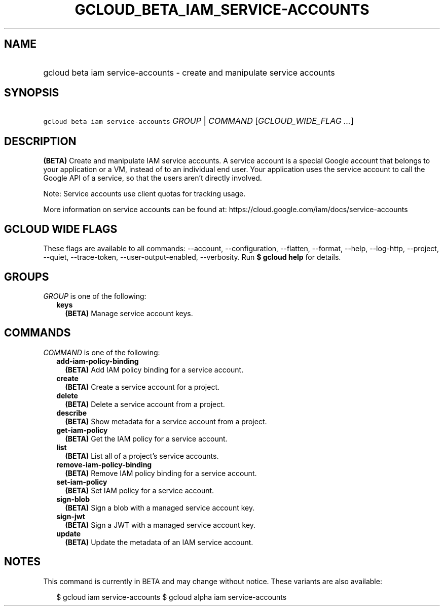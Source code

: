 
.TH "GCLOUD_BETA_IAM_SERVICE\-ACCOUNTS" 1



.SH "NAME"
.HP
gcloud beta iam service\-accounts \- create and manipulate service accounts



.SH "SYNOPSIS"
.HP
\f5gcloud beta iam service\-accounts\fR \fIGROUP\fR | \fICOMMAND\fR [\fIGCLOUD_WIDE_FLAG\ ...\fR]



.SH "DESCRIPTION"

\fB(BETA)\fR Create and manipulate IAM service accounts. A service account is a
special Google account that belongs to your application or a VM, instead of to
an individual end user. Your application uses the service account to call the
Google API of a service, so that the users aren't directly involved.

Note: Service accounts use client quotas for tracking usage.

More information on service accounts can be found at:
https://cloud.google.com/iam/docs/service\-accounts



.SH "GCLOUD WIDE FLAGS"

These flags are available to all commands: \-\-account, \-\-configuration,
\-\-flatten, \-\-format, \-\-help, \-\-log\-http, \-\-project, \-\-quiet,
\-\-trace\-token, \-\-user\-output\-enabled, \-\-verbosity. Run \fB$ gcloud
help\fR for details.



.SH "GROUPS"

\f5\fIGROUP\fR\fR is one of the following:

.RS 2m
.TP 2m
\fBkeys\fR
\fB(BETA)\fR Manage service account keys.


.RE
.sp

.SH "COMMANDS"

\f5\fICOMMAND\fR\fR is one of the following:

.RS 2m
.TP 2m
\fBadd\-iam\-policy\-binding\fR
\fB(BETA)\fR Add IAM policy binding for a service account.

.TP 2m
\fBcreate\fR
\fB(BETA)\fR Create a service account for a project.

.TP 2m
\fBdelete\fR
\fB(BETA)\fR Delete a service account from a project.

.TP 2m
\fBdescribe\fR
\fB(BETA)\fR Show metadata for a service account from a project.

.TP 2m
\fBget\-iam\-policy\fR
\fB(BETA)\fR Get the IAM policy for a service account.

.TP 2m
\fBlist\fR
\fB(BETA)\fR List all of a project's service accounts.

.TP 2m
\fBremove\-iam\-policy\-binding\fR
\fB(BETA)\fR Remove IAM policy binding for a service account.

.TP 2m
\fBset\-iam\-policy\fR
\fB(BETA)\fR Set IAM policy for a service account.

.TP 2m
\fBsign\-blob\fR
\fB(BETA)\fR Sign a blob with a managed service account key.

.TP 2m
\fBsign\-jwt\fR
\fB(BETA)\fR Sign a JWT with a managed service account key.

.TP 2m
\fBupdate\fR
\fB(BETA)\fR Update the metadata of an IAM service account.


.RE
.sp

.SH "NOTES"

This command is currently in BETA and may change without notice. These variants
are also available:

.RS 2m
$ gcloud iam service\-accounts
$ gcloud alpha iam service\-accounts
.RE

